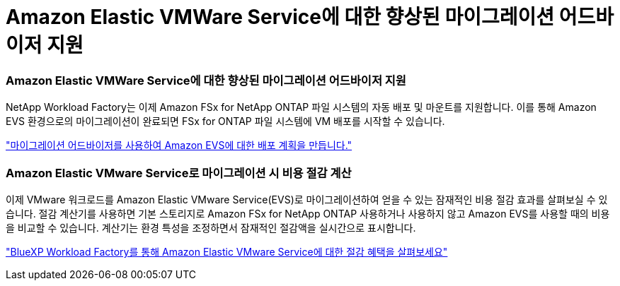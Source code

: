 = Amazon Elastic VMWare Service에 대한 향상된 마이그레이션 어드바이저 지원
:allow-uri-read: 




=== Amazon Elastic VMWare Service에 대한 향상된 마이그레이션 어드바이저 지원

NetApp Workload Factory는 이제 Amazon FSx for NetApp ONTAP 파일 시스템의 자동 배포 및 마운트를 지원합니다. 이를 통해 Amazon EVS 환경으로의 마이그레이션이 완료되면 FSx for ONTAP 파일 시스템에 VM 배포를 시작할 수 있습니다.

https://docs.netapp.com/us-en/workload-vmware/launch-migration-advisor-evs-manual.html["마이그레이션 어드바이저를 사용하여 Amazon EVS에 대한 배포 계획을 만듭니다."]



=== Amazon Elastic VMware Service로 마이그레이션 시 비용 절감 계산

이제 VMware 워크로드를 Amazon Elastic VMware Service(EVS)로 마이그레이션하여 얻을 수 있는 잠재적인 비용 절감 효과를 살펴보실 수 있습니다. 절감 계산기를 사용하면 기본 스토리지로 Amazon FSx for NetApp ONTAP 사용하거나 사용하지 않고 Amazon EVS를 사용할 때의 비용을 비교할 수 있습니다. 계산기는 환경 특성을 조정하면서 잠재적인 절감액을 실시간으로 표시합니다.

https://docs.netapp.com/us-en/workload-vmware/calculate-evs-savings.html["BlueXP Workload Factory를 통해 Amazon Elastic VMware Service에 대한 절감 혜택을 살펴보세요"]

